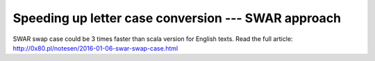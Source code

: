 ================================================================================
    Speeding up letter case conversion --- SWAR approach
================================================================================

SWAR swap case could be 3 times faster than scala version for English texts.
Read the full article: http://0x80.pl/notesen/2016-01-06-swar-swap-case.html
